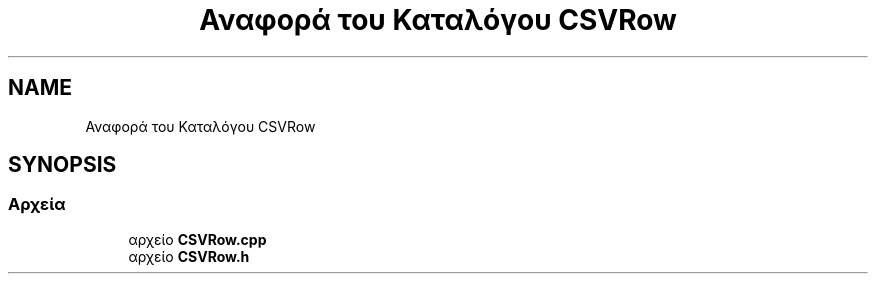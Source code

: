 .TH "Αναφορά του Καταλόγου CSVRow" 3 "Παρ 05 Ιουν 2020" "Version Alpha" "My Project" \" -*- nroff -*-
.ad l
.nh
.SH NAME
Αναφορά του Καταλόγου CSVRow
.SH SYNOPSIS
.br
.PP
.SS "Αρχεία"

.in +1c
.ti -1c
.RI "αρχείο \fBCSVRow\&.cpp\fP"
.br
.ti -1c
.RI "αρχείο \fBCSVRow\&.h\fP"
.br
.in -1c
